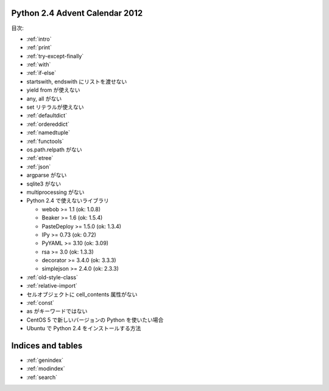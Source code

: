 .. Python 2.4 Advent Calendar 2012 documentation master file, created by
   sphinx-quickstart on Sat Dec  1 20:29:34 2012.
   You can adapt this file completely to your liking, but it should at least
   contain the root `toctree` directive.

Python 2.4 Advent Calendar 2012
===============================

目次:

.. .. toctree::
..    :maxdepth: 2

- :ref:`intro`
- :ref:`print`
- :ref:`try-except-finally`
- :ref:`with`
- :ref:`if-else`
- startswith, endswith にリストを渡せない
- yield from が使えない
- any, all がない
- set リテラルが使えない
- :ref:`defaultdict`
- :ref:`ordereddict`
- :ref:`namedtuple`
- :ref:`functools`
- os.path.relpath がない

- :ref:`etree`
- :ref:`json`
- argparse がない
- sqlite3 がない
- multiprocessing がない
- Python 2.4 で使えないライブラリ

  - webob >= 1.1 (ok: 1.0.8)
  - Beaker >= 1.6 (ok: 1.5.4)
  - PasteDeploy >= 1.5.0 (ok: 1.3.4)
  - IPy >= 0.73 (ok: 0.72)
  - PyYAML >= 3.10 (ok: 3.09)
  - rsa >= 3.0 (ok: 1.3.3)
  - decorator >= 3.4.0 (ok: 3.3.3)
  - simplejson >= 2.4.0 (ok: 2.3.3)

- :ref:`old-style-class`
- :ref:`relative-import`
- セルオブジェクトに cell_contents 属性がない

- :ref:`const`
- as がキーワードではない

- CentOS 5 で新しいバージョンの Python を使いたい場合
- Ubuntu で Python 2.4 をインストールする方法


Indices and tables
==================

* :ref:`genindex`
* :ref:`modindex`
* :ref:`search`

